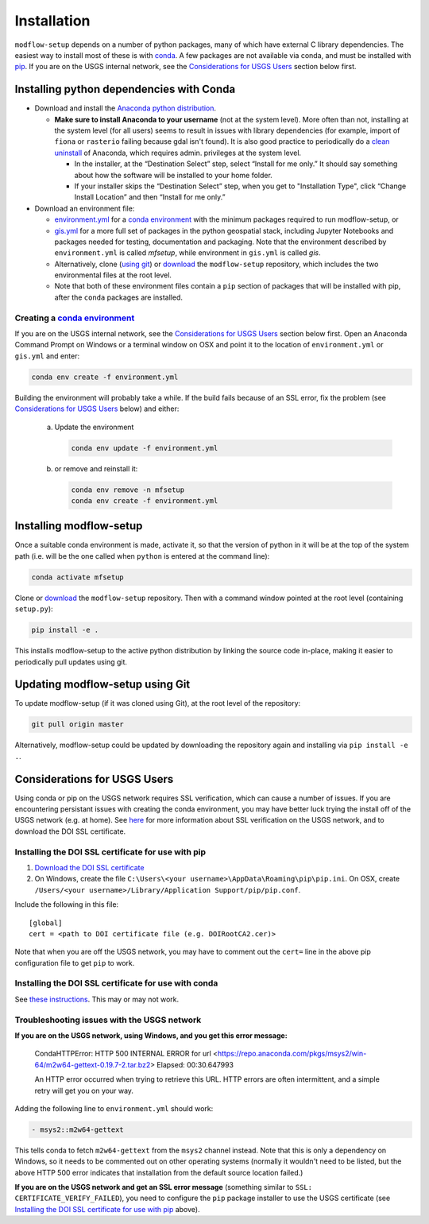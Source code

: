 ============
Installation
============

``modflow-setup`` depends on a number of python packages, many of which have external C library dependencies. The easiest way to install most of these is with `conda`_. A few packages are not available via conda, and must be installed with `pip`_. If you are on the USGS internal network, see the `Considerations for USGS Users`_ section below first.

Installing python dependencies with Conda
-----------------------------------------
* Download and install the `Anaconda python distribution`_. 

  * **Make sure to install Anaconda to your username** (not at the system level). More often than not, installing at the system level (for all users) seems to result in issues with library dependencies (for example, import of ``fiona`` or ``rasterio`` failing because gdal isn't found). It is also good practice to periodically do a `clean uninstall`_ of Anaconda, which requires admin. privileges at the system level.

    * In the installer, at the “Destination Select” step, select “Install for me only.” It should say something about how the software will be installed to your home folder.
    * If your installer skips the “Destination Select” step, when you get to "Installation Type", click “Change Install Location” and then “Install for me only.” 


* Download an environment file:

  * `environment.yml`_ for a `conda environment`_ with the minimum packages required to run modflow-setup, or
  * `gis.yml`_ for a more full set of packages in the python geospatial stack, including Jupyter Notebooks and packages needed for testing, documentation and packaging. Note that the environment described by ``environment.yml`` is called `mfsetup`, while environment in ``gis.yml`` is called `gis`.
  * Alternatively, clone (`using git`_) or `download`_ the ``modflow-setup`` repository, which includes the two environmental files at the root level.
  * Note that both of these environment files contain a ``pip`` section of packages that will be installed with pip, after the ``conda`` packages are installed.

Creating a `conda environment`_
^^^^^^^^^^^^^^^^^^^^^^^^^^^^^^^
If you are on the USGS internal network, see the `Considerations for USGS Users`_ section below first.
Open an Anaconda Command Prompt on Windows or a terminal window on OSX and point it to the location of ``environment.yml`` or ``gis.yml`` and enter:

.. code-block:: bash

    conda env create -f environment.yml

Building the environment will probably take a while. If the build fails because of an SSL error, fix the problem (see `Considerations for USGS Users`_ below) and either:

    a) 	Update the environment

        .. code-block:: bash

            conda env update -f environment.yml

    b) 	or remove and reinstall it:

        .. code-block:: bash

            conda env remove -n mfsetup
            conda env create -f environment.yml

Installing modflow-setup
------------------------
Once a suitable conda environment is made, activate it, so that the version of python in it will be at the top of the system path (i.e. will be the one called when ``python`` is entered at the command line):

.. code-block:: bash

    conda activate mfsetup

Clone or `download`_ the ``modflow-setup`` repository. Then with a command window pointed at the root level (containing ``setup.py``):

.. code-block:: bash

    pip install -e .

This installs modflow-setup to the active python distribution by linking the source code in-place, making it easier to periodically pull updates using git.


Updating modflow-setup using Git
--------------------------------
To update modflow-setup (if it was cloned using Git), at the root level of the repository:

.. code-block:: bash

    git pull origin master

Alternatively, modflow-setup could be updated by downloading the repository again and installing via ``pip install -e .``.


_`Considerations for USGS Users`
--------------------------------
Using conda or pip on the USGS network requires SSL verification, which can cause a number of issues. If you are encountering persistant issues with creating the conda environment, you may have better luck trying the install off of the USGS network (e.g. at home). See `here <https://tst.usgs.gov/applications/application-and-script-signing/>`_ for more information about SSL verification on the USGS network, and to download the DOI SSL certificate.

_`Installing the DOI SSL certificate for use with pip`
^^^^^^^^^^^^^^^^^^^^^^^^^^^^^^^^^^^^^^^^^^^^^^^^^^^^^^
1) `Download the DOI SSL certificate`_
2) On Windows, create the file ``C:\Users\<your username>\AppData\Roaming\pip\pip.ini``.
   On OSX, create ``/Users/<your username>/Library/Application Support/pip/pip.conf``.

Include the following in this file:

::

    [global]
    cert = <path to DOI certificate file (e.g. DOIRootCA2.cer)>

Note that when you are off the USGS network, you may have to comment out the ``cert=`` line in the above pip configuration file to get ``pip`` to work.

Installing the DOI SSL certificate for use with conda
^^^^^^^^^^^^^^^^^^^^^^^^^^^^^^^^^^^^^^^^^^^^^^^^^^^^^^
See `these instructions <https://docs.conda.io/projects/conda/en/latest/user-guide/configuration/use-condarc.html#ssl-verification-ssl-verify>`_. This may or may not work.


Troubleshooting issues with the USGS network
^^^^^^^^^^^^^^^^^^^^^^^^^^^^^^^^^^^^^^^^^^^^
**If you are on the USGS network, using Windows, and you get this error message:**

..

    CondaHTTPError: HTTP 500 INTERNAL ERROR for url <https://repo.anaconda.com/pkgs/msys2/win-64/m2w64-gettext-0.19.7-2.tar.bz2>
    Elapsed: 00:30.647993

    An HTTP error occurred when trying to retrieve this URL.
    HTTP errors are often intermittent, and a simple retry will get you on your way.

Adding the following line to ``environment.yml`` should work:

.. code-block:: yaml

    - msys2::m2w64-gettext


This tells conda to fetch ``m2w64-gettext`` from the ``msys2`` channel instead. Note that this is only a dependency on Windows,
so it needs to be commented out on other operating systems (normally it wouldn't need to be listed, but the above HTTP 500 error indicates that installation from the default source location failed.)

**If you are on the USGS network and get an SSL error message**
(something similar to ``SSL: CERTIFICATE_VERIFY_FAILED``), you need to configure the ``pip`` package installer to use the USGS certificate (see `Installing the DOI SSL certificate for use with pip`_ above).



.. _Anaconda python distribution: https://www.anaconda.com/distribution/
.. _clean uninstall: https://docs.anaconda.com/anaconda/install/uninstall/
.. _conda: https://docs.conda.io/en/latest/
.. _conda environment: https://docs.conda.io/projects/conda/en/latest/user-guide/concepts/environments.html
.. _download: https://github.com/aleaf/modflow-setup/archive/master.zip
.. _gis.yml: https://github.com/aleaf/modflow-setup/blob/master/gis.yml
.. _Download the DOI SSL certificate: https://tst.usgs.gov/applications/application-and-script-signing/
.. _pip: https://packaging.python.org/tutorials/installing-packages/#use-pip-for-installing
.. _Readme file: https://github.com/aleaf/modflow-setup/blob/master/Readme.md
.. _environment.yml: https://github.com/aleaf/modflow-setup/blob/master/environment.yml
.. _using git: https://git-scm.com/book/en/v2/Getting-Started-Installing-Git

